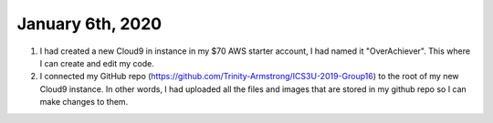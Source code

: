 
January 6th, 2020
=================

1. I had created a new Cloud9 in instance in my $70 AWS starter account, I had named it "OverAchiever". This where I can create and edit my code.

2. I connected my GitHub repo (https://github.com/Trinity-Armstrong/ICS3U-2019-Group16) to the root of my new Cloud9 instance. In other words, I had uploaded all the files and images that are stored in my github repo so I can make changes to them.  

.. code-block:: shell
	:caption: How to connect Cloud9 instance root to GitHub repo

	vocstartsoft:~/environment $ git init
	Initialized empty Git repository in /home/ubuntu/environment/.git/
	vocstartsoft:~/environment (master) $ git remote add origin https://github.com/Mr-Coxall/Amplify-Test
	vocstartsoft:~/environment (master) $ git pull origin master
